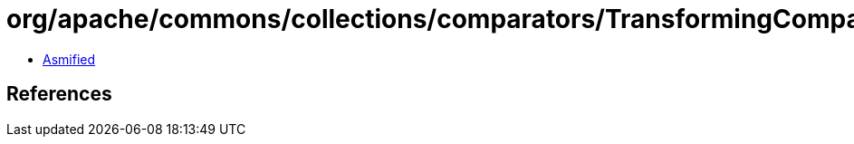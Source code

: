 = org/apache/commons/collections/comparators/TransformingComparator.class

 - link:TransformingComparator-asmified.java[Asmified]

== References

